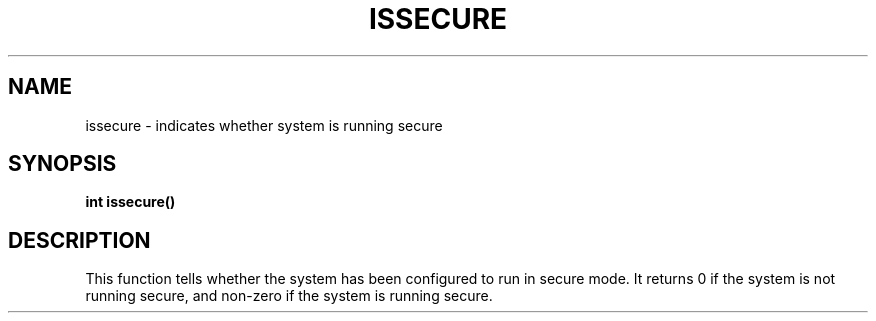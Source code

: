 .\" @(#)issecure.3 1.1 92/07/30 SMI;
.TH ISSECURE 3 "6 October 1987"
.SH NAME
issecure \- indicates whether system is running secure
.SH SYNOPSIS
.B int issecure(\|)
.SH DESCRIPTION
.IX "issecure()" "" "\fLissecure()\fP function"
.LP
This function tells whether the system has been configured
to run in secure mode.
It returns 0 if the system is not running secure,
and non-zero if the system is running secure.

